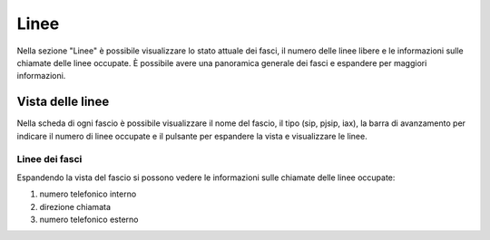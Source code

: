 ======
Linee
======

Nella sezione "Linee" è possibile visualizzare lo stato attuale dei fasci, il numero 
delle linee libere e le informazioni sulle chiamate delle linee occupate.
È possibile avere una panoramica generale dei fasci e espandere per maggiori informazioni.

Vista delle linee
=====================

Nella scheda di ogni fascio è possibile visualizzare il nome del fascio, il tipo (sip, pjsip, iax), 
la barra di avanzamento per indicare il numero di linee occupate e il pulsante per espandere 
la vista e visualizzare le linee. 

Linee dei fasci
----------------

Espandendo la vista del fascio si possono vedere le informazioni sulle chiamate delle
linee occupate:

1) numero telefonico interno
2) direzione chiamata
3) numero telefonico esterno

